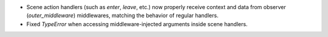 - Scene action handlers (such as `enter`, `leave`, etc.) now properly receive context and data from observer (`outer_middleware`) middlewares, matching the behavior of regular handlers.
- Fixed `TypeError` when accessing middleware-injected arguments inside scene handlers.
